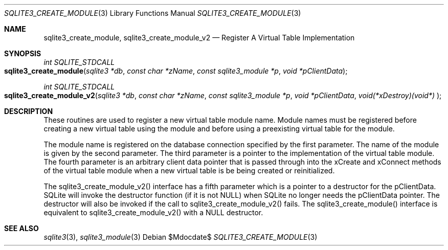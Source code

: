 .Dd $Mdocdate$
.Dt SQLITE3_CREATE_MODULE 3
.Os
.Sh NAME
.Nm sqlite3_create_module ,
.Nm sqlite3_create_module_v2
.Nd Register A Virtual Table Implementation
.Sh SYNOPSIS
.Ft int SQLITE_STDCALL 
.Fo sqlite3_create_module
.Fa "sqlite3 *db"
.Fa "const char *zName"
.Fa "const sqlite3_module *p"
.Fa "void *pClientData          "
.Fc
.Ft int SQLITE_STDCALL 
.Fo sqlite3_create_module_v2
.Fa "sqlite3 *db"
.Fa "const char *zName"
.Fa "const sqlite3_module *p"
.Fa "void *pClientData"
.Fa "void(*xDestroy)(void*)     "
.Fc
.Sh DESCRIPTION
These routines are used to register a new virtual table module
name.
Module names must be registered before creating a new virtual table
using the module and before using a preexisting virtual table
for the module.
.Pp
The module name is registered on the database connection
specified by the first parameter.
The name of the module is given by the second parameter.
The third parameter is a pointer to the implementation of the virtual table module.
The fourth parameter is an arbitrary client data pointer that is passed
through into the xCreate and xConnect methods of the
virtual table module when a new virtual table is be being created or
reinitialized.
.Pp
The sqlite3_create_module_v2() interface has a fifth parameter which
is a pointer to a destructor for the pClientData.
SQLite will invoke the destructor function (if it is not NULL) when
SQLite no longer needs the pClientData pointer.
The destructor will also be invoked if the call to sqlite3_create_module_v2()
fails.
The sqlite3_create_module() interface is equivalent to sqlite3_create_module_v2()
with a NULL destructor.
.Sh SEE ALSO
.Xr sqlite3 3 ,
.Xr sqlite3_module 3
